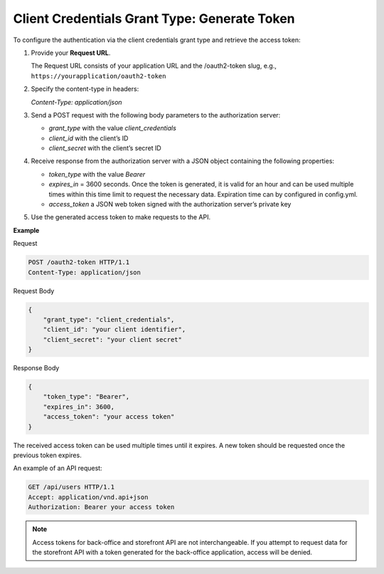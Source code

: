.. _web-services-api--authentication--oauth-client-credentials:

Client Credentials Grant Type: Generate Token
=============================================

To configure the authentication via the client credentials grant type and retrieve the access token:

1. Provide your **Request URL**.

   The Request URL consists of your application URL and the /oauth2-token slug, e.g., ``https://yourapplication/oauth2-token``

2. Specify the content-type in headers:

   `Content-Type: application/json`

3. Send a POST request with the following body parameters to the authorization server:

   * `grant_type` with the value `client_credentials`
   * `client_id` with the client’s ID
   * `client_secret` with the client’s secret ID

4. Receive response from the authorization server with a JSON object containing the following properties:

   * `token_type` with the value `Bearer`
   * `expires_in` = 3600 seconds. Once the token is generated, it is valid for an hour and can be used multiple times within this time limit to request the necessary data. Expiration time can by configured in config.yml.
   * `access_token` a JSON web token signed with the authorization server’s private key

5. Use the generated access token to make requests to the API.

**Example**

Request

.. code-block:: http


    POST /oauth2-token HTTP/1.1
    Content-Type: application/json

Request Body

.. code-block:: json


    {
        "grant_type": "client_credentials",
        "client_id": "your client identifier",
        "client_secret": "your client secret"
    }

Response Body

.. code-block:: json


    {
        "token_type": "Bearer",
        "expires_in": 3600,
        "access_token": "your access token"
    }

The received access token can be used multiple times until it expires. A new token should be requested once
the previous token expires.

An example of an API request:

.. code-block:: http


    GET /api/users HTTP/1.1
    Accept: application/vnd.api+json
    Authorization: Bearer your access token

.. note:: Access tokens for back-office and storefront API are not interchangeable. If you attempt to request data for the storefront API with a token generated for the back-office application, access will be denied.
